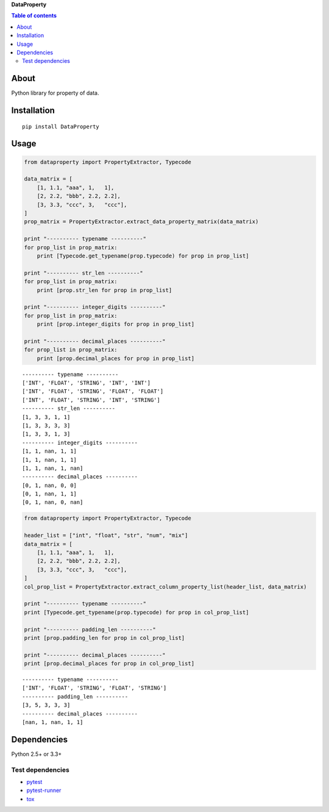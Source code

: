 **DataProperty**

.. image:: https://travis-ci.org/thombashi/DataProperty.svg?branch=master
    :target: https://travis-ci.org/thombashi/DataProperty
.. image:: https://coveralls.io/repos/github/thombashi/DataProperty/badge.svg?branch=master
    :target: https://coveralls.io/github/thombashi/DataProperty?branch=master

.. contents:: Table of contents
   :backlinks: top
   :local:

About
=====

Python library for property of data.

Installation
============

::

    pip install DataProperty

Usage
=====

.. code:: python

    from dataproperty import PropertyExtractor, Typecode

    data_matrix = [
        [1, 1.1, "aaa", 1,   1],
        [2, 2.2, "bbb", 2.2, 2.2],
        [3, 3.3, "ccc", 3,   "ccc"],
    ]
    prop_matrix = PropertyExtractor.extract_data_property_matrix(data_matrix)

    print "---------- typename ----------"
    for prop_list in prop_matrix:
        print [Typecode.get_typename(prop.typecode) for prop in prop_list]

    print "---------- str_len ----------"
    for prop_list in prop_matrix:
        print [prop.str_len for prop in prop_list]

    print "---------- integer_digits ----------"
    for prop_list in prop_matrix:
        print [prop.integer_digits for prop in prop_list]

    print "---------- decimal_places ----------"
    for prop_list in prop_matrix:
        print [prop.decimal_places for prop in prop_list]

::

    ---------- typename ----------
    ['INT', 'FLOAT', 'STRING', 'INT', 'INT']
    ['INT', 'FLOAT', 'STRING', 'FLOAT', 'FLOAT']
    ['INT', 'FLOAT', 'STRING', 'INT', 'STRING']
    ---------- str_len ----------
    [1, 3, 3, 1, 1]
    [1, 3, 3, 3, 3]
    [1, 3, 3, 1, 3]
    ---------- integer_digits ----------
    [1, 1, nan, 1, 1]
    [1, 1, nan, 1, 1]
    [1, 1, nan, 1, nan]
    ---------- decimal_places ----------
    [0, 1, nan, 0, 0]
    [0, 1, nan, 1, 1]
    [0, 1, nan, 0, nan]

.. code:: python

    from dataproperty import PropertyExtractor, Typecode

    header_list = ["int", "float", "str", "num", "mix"]
    data_matrix = [
        [1, 1.1, "aaa", 1,   1],
        [2, 2.2, "bbb", 2.2, 2.2],
        [3, 3.3, "ccc", 3,   "ccc"],
    ]
    col_prop_list = PropertyExtractor.extract_column_property_list(header_list, data_matrix)

    print "---------- typename ----------"
    print [Typecode.get_typename(prop.typecode) for prop in col_prop_list]

    print "---------- padding_len ----------"
    print [prop.padding_len for prop in col_prop_list]

    print "---------- decimal_places ----------"
    print [prop.decimal_places for prop in col_prop_list]

::

    ---------- typename ----------
    ['INT', 'FLOAT', 'STRING', 'FLOAT', 'STRING']
    ---------- padding_len ----------
    [3, 5, 3, 3, 3]
    ---------- decimal_places ----------
    [nan, 1, nan, 1, 1]

Dependencies
============

Python 2.5+ or 3.3+

Test dependencies
-----------------

-  `pytest <https://pypi.python.org/pypi/pytest>`__
-  `pytest-runner <https://pypi.python.org/pypi/pytest-runner>`__
-  `tox <https://pypi.python.org/pypi/tox>`__
